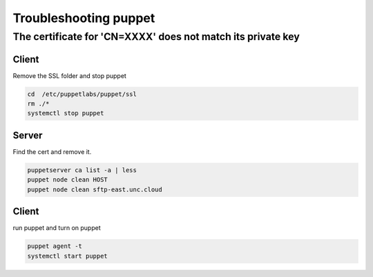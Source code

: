 Troubleshooting puppet
*****************************

The certificate for 'CN=XXXX' does not match its private key
##################################################################

Client
+++++++++

Remove the SSL folder and stop puppet

.. code-block:: console
	
	cd  /etc/puppetlabs/puppet/ssl
	rm ./*
	systemctl stop puppet
	
Server
++++++++++++++

Find the cert and remove it.

.. code-block:: console

	puppetserver ca list -a | less
	puppet node clean HOST
	puppet node clean sftp-east.unc.cloud
	
Client
++++++++++++++

run puppet and turn on puppet

.. code-block:: console

	puppet agent -t
	systemctl start puppet
